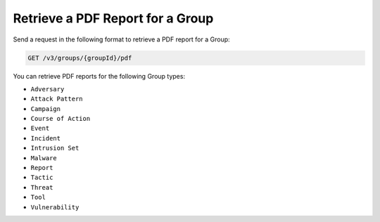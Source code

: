 Retrieve a PDF Report for a Group
---------------------------------

Send a request in the following format to retrieve a PDF report for a Group:

.. code::

    GET /v3/groups/{groupId}/pdf

You can retrieve PDF reports for the following Group types:

- ``Adversary``
- ``Attack Pattern``
- ``Campaign``
- ``Course of Action``
- ``Event``
- ``Incident``
- ``Intrusion Set``
- ``Malware``
- ``Report``
- ``Tactic``
- ``Threat``
- ``Tool``
- ``Vulnerability``